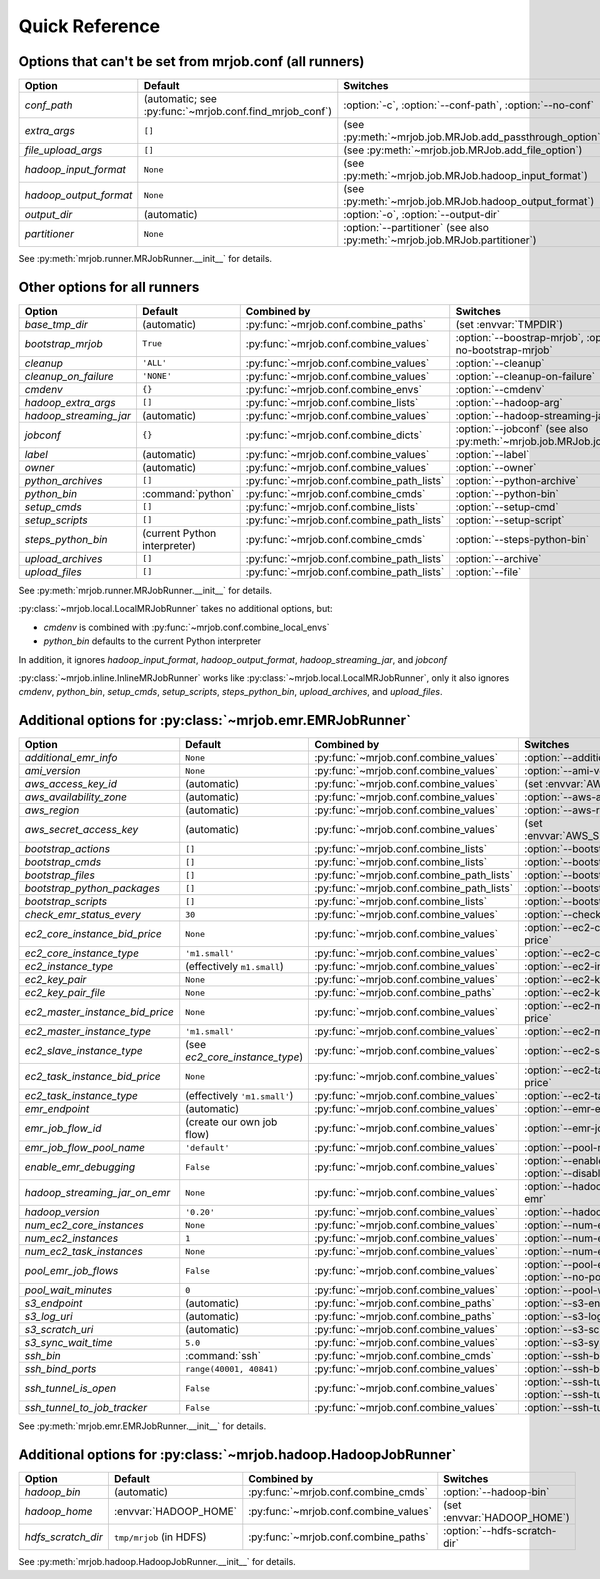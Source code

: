 Quick Reference
===============

Options that can't be set from mrjob.conf (all runners)
-------------------------------------------------------

====================== ======================================================= ==========================================================================
Option                 Default                                                 Switches
====================== ======================================================= ==========================================================================
*conf_path*            (automatic; see :py:func:`~mrjob.conf.find_mrjob_conf`) :option:`-c`, :option:`--conf-path`, :option:`--no-conf`
*extra_args*           ``[]``                                                  (see :py:meth:`~mrjob.job.MRJob.add_passthrough_option`)
*file_upload_args*     ``[]``                                                  (see :py:meth:`~mrjob.job.MRJob.add_file_option`)
*hadoop_input_format*  ``None``                                                (see :py:meth:`~mrjob.job.MRJob.hadoop_input_format`)
*hadoop_output_format* ``None``                                                (see :py:meth:`~mrjob.job.MRJob.hadoop_output_format`)
*output_dir*           (automatic)                                             :option:`-o`, :option:`--output-dir`
*partitioner*          ``None``                                                :option:`--partitioner` (see also :py:meth:`~mrjob.job.MRJob.partitioner`)
====================== ======================================================= ==========================================================================

See :py:meth:`mrjob.runner.MRJobRunner.__init__` for details.

Other options for all runners
-----------------------------

====================== ============================== ========================================= ==================================================================
Option                 Default                        Combined by                               Switches
====================== ============================== ========================================= ==================================================================
*base_tmp_dir*         (automatic)                    :py:func:`~mrjob.conf.combine_paths`      (set :envvar:`TMPDIR`)
*bootstrap_mrjob*      ``True``                       :py:func:`~mrjob.conf.combine_values`     :option:`--boostrap-mrjob`, :option:`--no-bootstrap-mrjob`
*cleanup*              ``'ALL'``                      :py:func:`~mrjob.conf.combine_values`     :option:`--cleanup`
*cleanup_on_failure*   ``'NONE'``                     :py:func:`~mrjob.conf.combine_values`     :option:`--cleanup-on-failure`
*cmdenv*               ``{}``                         :py:func:`~mrjob.conf.combine_envs`       :option:`--cmdenv`
*hadoop_extra_args*    ``[]``                         :py:func:`~mrjob.conf.combine_lists`      :option:`--hadoop-arg`
*hadoop_streaming_jar* (automatic)                    :py:func:`~mrjob.conf.combine_values`     :option:`--hadoop-streaming-jar`
*jobconf*              ``{}``                         :py:func:`~mrjob.conf.combine_dicts`      :option:`--jobconf` (see also :py:meth:`~mrjob.job.MRJob.jobconf`)
*label*                (automatic)                    :py:func:`~mrjob.conf.combine_values`     :option:`--label`
*owner*                (automatic)                    :py:func:`~mrjob.conf.combine_values`     :option:`--owner`
*python_archives*      ``[]``                         :py:func:`~mrjob.conf.combine_path_lists` :option:`--python-archive`
*python_bin*           :command:`python`              :py:func:`~mrjob.conf.combine_cmds`       :option:`--python-bin`
*setup_cmds*           ``[]``                         :py:func:`~mrjob.conf.combine_lists`      :option:`--setup-cmd`
*setup_scripts*        ``[]``                         :py:func:`~mrjob.conf.combine_path_lists` :option:`--setup-script`
*steps_python_bin*     (current Python interpreter)   :py:func:`~mrjob.conf.combine_cmds`       :option:`--steps-python-bin`
*upload_archives*      ``[]``                         :py:func:`~mrjob.conf.combine_path_lists` :option:`--archive`
*upload_files*         ``[]``                         :py:func:`~mrjob.conf.combine_path_lists` :option:`--file`
====================== ============================== ========================================= ==================================================================

See :py:meth:`mrjob.runner.MRJobRunner.__init__` for details.

:py:class:`~mrjob.local.LocalMRJobRunner` takes no additional options, but:

* *cmdenv* is combined with :py:func:`~mrjob.conf.combine_local_envs`
* *python_bin* defaults to the current Python interpreter

In addition, it ignores *hadoop_input_format*, *hadoop_output_format*, *hadoop_streaming_jar*, and *jobconf*

:py:class:`~mrjob.inline.InlineMRJobRunner` works like :py:class:`~mrjob.local.LocalMRJobRunner`, only it also ignores 
*cmdenv*, *python_bin*, *setup_cmds*, *setup_scripts*, *steps_python_bin*, *upload_archives*, and *upload_files*.


Additional options for :py:class:`~mrjob.emr.EMRJobRunner`
----------------------------------------------------------

=============================== ============================== ========================================= ===================================================================
Option                          Default                        Combined by                               Switches
=============================== ============================== ========================================= ===================================================================
*additional_emr_info*           ``None``                       :py:func:`~mrjob.conf.combine_values`     :option:`--additional-emr-info`
*ami_version*                   ``None``                       :py:func:`~mrjob.conf.combine_values`     :option:`--ami-version`
*aws_access_key_id*             (automatic)                    :py:func:`~mrjob.conf.combine_values`     (set :envvar:`AWS_ACCESS_KEY_ID`)
*aws_availability_zone*         (automatic)                    :py:func:`~mrjob.conf.combine_values`     :option:`--aws-availability-zone`
*aws_region*                    (automatic)                    :py:func:`~mrjob.conf.combine_values`     :option:`--aws-region`
*aws_secret_access_key*         (automatic)                    :py:func:`~mrjob.conf.combine_values`     (set :envvar:`AWS_SECRET_ACCESS_KEY`)
*bootstrap_actions*             ``[]``                         :py:func:`~mrjob.conf.combine_lists`      :option:`--bootstrap-action`
*bootstrap_cmds*                ``[]``                         :py:func:`~mrjob.conf.combine_lists`      :option:`--bootstrap-cmd`
*bootstrap_files*               ``[]``                         :py:func:`~mrjob.conf.combine_path_lists` :option:`--bootstrap-file`
*bootstrap_python_packages*     ``[]``                         :py:func:`~mrjob.conf.combine_path_lists` :option:`--bootstrap-python-package`
*bootstrap_scripts*             ``[]``                         :py:func:`~mrjob.conf.combine_lists`      :option:`--bootstrap-script`
*check_emr_status_every*        ``30``                         :py:func:`~mrjob.conf.combine_values`     :option:`--check-emr-status-every`
*ec2_core_instance_bid_price*   ``None``                       :py:func:`~mrjob.conf.combine_values`     :option:`--ec2-core-instance-bid-price`
*ec2_core_instance_type*        ``'m1.small'``                 :py:func:`~mrjob.conf.combine_values`     :option:`--ec2-core-instance-type`
*ec2_instance_type*             (effectively ``m1.small``)     :py:func:`~mrjob.conf.combine_values`     :option:`--ec2-instance-type`
*ec2_key_pair*                  ``None``                       :py:func:`~mrjob.conf.combine_values`     :option:`--ec2-key-pair`
*ec2_key_pair_file*             ``None``                       :py:func:`~mrjob.conf.combine_paths`      :option:`--ec2-key-pair-file`
*ec2_master_instance_bid_price* ``None``                       :py:func:`~mrjob.conf.combine_values`     :option:`--ec2-master-instance-bid-price`
*ec2_master_instance_type*      ``'m1.small'``                 :py:func:`~mrjob.conf.combine_values`     :option:`--ec2-master-instance-type`
*ec2_slave_instance_type*       (see *ec2_core_instance_type*) :py:func:`~mrjob.conf.combine_values`     :option:`--ec2-slave-instance-type`
*ec2_task_instance_bid_price*   ``None``                       :py:func:`~mrjob.conf.combine_values`     :option:`--ec2-task-instance-bid-price`
*ec2_task_instance_type*        (effectively ``'m1.small'``)   :py:func:`~mrjob.conf.combine_values`     :option:`--ec2-task-instance-type`
*emr_endpoint*                  (automatic)                    :py:func:`~mrjob.conf.combine_values`     :option:`--emr-endpoint`
*emr_job_flow_id*               (create our own job flow)      :py:func:`~mrjob.conf.combine_values`     :option:`--emr-job-flow-id`
*emr_job_flow_pool_name*        ``'default'``                  :py:func:`~mrjob.conf.combine_values`     :option:`--pool-name`
*enable_emr_debugging*          ``False``                      :py:func:`~mrjob.conf.combine_values`     :option:`--enable-emr-debugging`, :option:`--disable-emr-debugging`
*hadoop_streaming_jar_on_emr*   ``None``                       :py:func:`~mrjob.conf.combine_values`     :option:`--hadoop-streaming-jar-on-emr`
*hadoop_version*                ``'0.20'``                     :py:func:`~mrjob.conf.combine_values`     :option:`--hadoop-version`
*num_ec2_core_instances*        ``None``                       :py:func:`~mrjob.conf.combine_values`     :option:`--num-ec2-core-instances`
*num_ec2_instances*             ``1``                          :py:func:`~mrjob.conf.combine_values`     :option:`--num-ec2-instances`
*num_ec2_task_instances*        ``None``                       :py:func:`~mrjob.conf.combine_values`     :option:`--num-ec2-task-instances`
*pool_emr_job_flows*            ``False``                      :py:func:`~mrjob.conf.combine_values`     :option:`--pool-emr-job-flows`, :option:`--no-pool-emr-job-flows`
*pool_wait_minutes*             ``0``                          :py:func:`~mrjob.conf.combine_values`     :option:`--pool-wait-minutes`
*s3_endpoint*                   (automatic)                    :py:func:`~mrjob.conf.combine_paths`      :option:`--s3-endpoint`
*s3_log_uri*                    (automatic)                    :py:func:`~mrjob.conf.combine_paths`      :option:`--s3-log-uri`
*s3_scratch_uri*                (automatic)                    :py:func:`~mrjob.conf.combine_values`     :option:`--s3-scratch-uri`
*s3_sync_wait_time*             ``5.0``                        :py:func:`~mrjob.conf.combine_values`     :option:`--s3-sync-wait-time`
*ssh_bin*                       :command:`ssh`                 :py:func:`~mrjob.conf.combine_cmds`       :option:`--ssh-bin`
*ssh_bind_ports*                ``range(40001, 40841)``        :py:func:`~mrjob.conf.combine_values`     :option:`--ssh-bind-ports`
*ssh_tunnel_is_open*            ``False``                      :py:func:`~mrjob.conf.combine_values`     :option:`--ssh-tunnel-is-open`, :option:`--ssh-tunnel-is-closed`
*ssh_tunnel_to_job_tracker*     ``False``                      :py:func:`~mrjob.conf.combine_values`     :option:`--ssh-tunnel-to-job-tracker`
=============================== ============================== ========================================= ===================================================================

See :py:meth:`mrjob.emr.EMRJobRunner.__init__` for details.

Additional options for :py:class:`~mrjob.hadoop.HadoopJobRunner`
----------------------------------------------------------------

====================== =========================== ===================================== ================================
Option                 Default                     Combined by                           Switches
====================== =========================== ===================================== ================================
*hadoop_bin*           (automatic)                 :py:func:`~mrjob.conf.combine_cmds`   :option:`--hadoop-bin`
*hadoop_home*          :envvar:`HADOOP_HOME`       :py:func:`~mrjob.conf.combine_values` (set :envvar:`HADOOP_HOME`)
*hdfs_scratch_dir*     ``tmp/mrjob`` (in HDFS)     :py:func:`~mrjob.conf.combine_paths`  :option:`--hdfs-scratch-dir`
====================== =========================== ===================================== ================================

See :py:meth:`mrjob.hadoop.HadoopJobRunner.__init__` for details.
